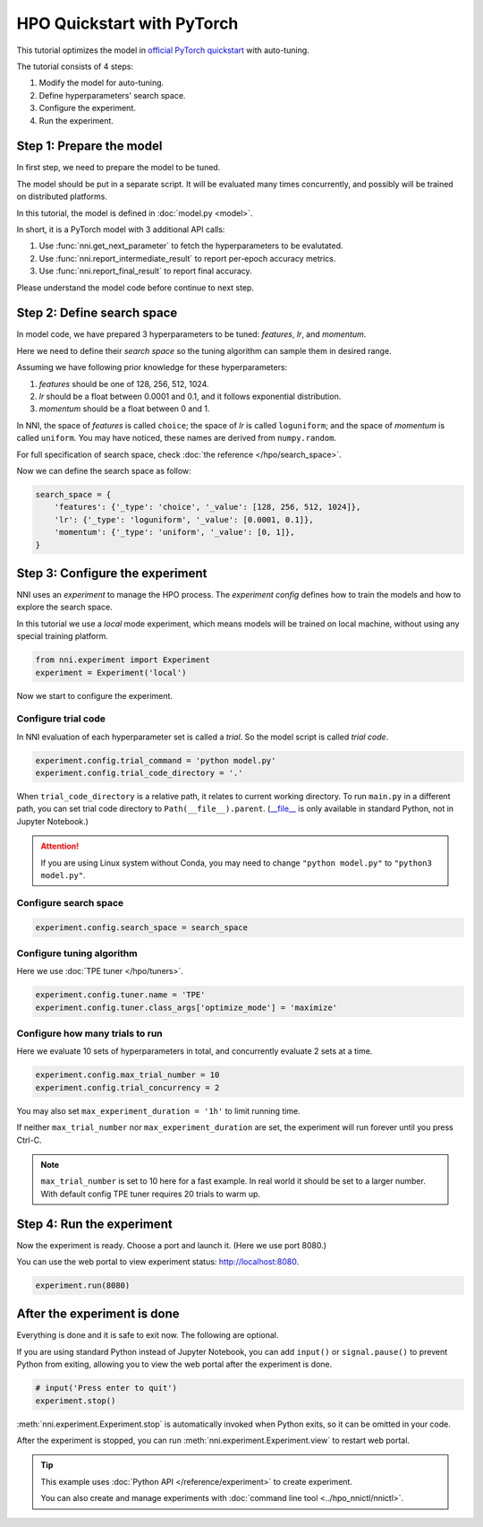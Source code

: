 
.. DO NOT EDIT.
.. THIS FILE WAS AUTOMATICALLY GENERATED BY SPHINX-GALLERY.
.. TO MAKE CHANGES, EDIT THE SOURCE PYTHON FILE:
.. "tutorials/hpo_quickstart_pytorch/main.py"
.. LINE NUMBERS ARE GIVEN BELOW.

.. only:: html

    .. note::
        :class: sphx-glr-download-link-note

        Click :ref:`here <sphx_glr_download_tutorials_hpo_quickstart_pytorch_main.py>`
        to download the full example code

.. rst-class:: sphx-glr-example-title

.. _sphx_glr_tutorials_hpo_quickstart_pytorch_main.py:


HPO Quickstart with PyTorch
===========================
This tutorial optimizes the model in `official PyTorch quickstart`_ with auto-tuning.

The tutorial consists of 4 steps: 

1. Modify the model for auto-tuning.
2. Define hyperparameters' search space.
3. Configure the experiment.
4. Run the experiment.

.. _official PyTorch quickstart: https://pytorch.org/tutorials/beginner/basics/quickstart_tutorial.html

.. GENERATED FROM PYTHON SOURCE LINES 17-34

Step 1: Prepare the model
-------------------------
In first step, we need to prepare the model to be tuned.

The model should be put in a separate script.
It will be evaluated many times concurrently,
and possibly will be trained on distributed platforms.

In this tutorial, the model is defined in :doc:`model.py <model>`.

In short, it is a PyTorch model with 3 additional API calls:

1. Use :func:`nni.get_next_parameter` to fetch the hyperparameters to be evalutated.
2. Use :func:`nni.report_intermediate_result` to report per-epoch accuracy metrics.
3. Use :func:`nni.report_final_result` to report final accuracy.

Please understand the model code before continue to next step.

.. GENERATED FROM PYTHON SOURCE LINES 36-57

Step 2: Define search space
---------------------------
In model code, we have prepared 3 hyperparameters to be tuned:
*features*, *lr*, and *momentum*.

Here we need to define their *search space* so the tuning algorithm can sample them in desired range.

Assuming we have following prior knowledge for these hyperparameters:

1. *features* should be one of 128, 256, 512, 1024.
2. *lr* should be a float between 0.0001 and 0.1, and it follows exponential distribution.
3. *momentum* should be a float between 0 and 1.

In NNI, the space of *features* is called ``choice``;
the space of *lr* is called ``loguniform``;
and the space of *momentum* is called ``uniform``.
You may have noticed, these names are derived from ``numpy.random``.

For full specification of search space, check :doc:`the reference </hpo/search_space>`.

Now we can define the search space as follow:

.. GENERATED FROM PYTHON SOURCE LINES 57-64

.. code-block:: default


    search_space = {
        'features': {'_type': 'choice', '_value': [128, 256, 512, 1024]},
        'lr': {'_type': 'loguniform', '_value': [0.0001, 0.1]},
        'momentum': {'_type': 'uniform', '_value': [0, 1]},
    }








.. GENERATED FROM PYTHON SOURCE LINES 65-72

Step 3: Configure the experiment
--------------------------------
NNI uses an *experiment* to manage the HPO process.
The *experiment config* defines how to train the models and how to explore the search space.

In this tutorial we use a *local* mode experiment,
which means models will be trained on local machine, without using any special training platform.

.. GENERATED FROM PYTHON SOURCE LINES 72-75

.. code-block:: default

    from nni.experiment import Experiment
    experiment = Experiment('local')








.. GENERATED FROM PYTHON SOURCE LINES 76-82

Now we start to configure the experiment.

Configure trial code
^^^^^^^^^^^^^^^^^^^^
In NNI evaluation of each hyperparameter set is called a *trial*.
So the model script is called *trial code*.

.. GENERATED FROM PYTHON SOURCE LINES 82-84

.. code-block:: default

    experiment.config.trial_command = 'python model.py'
    experiment.config.trial_code_directory = '.'







.. GENERATED FROM PYTHON SOURCE LINES 85-94

When ``trial_code_directory`` is a relative path, it relates to current working directory.
To run ``main.py`` in a different path, you can set trial code directory to ``Path(__file__).parent``.
(`__file__ <https://docs.python.org/3.10/reference/datamodel.html#index-43>`__
is only available in standard Python, not in Jupyter Notebook.)

.. attention::

    If you are using Linux system without Conda,
    you may need to change ``"python model.py"`` to ``"python3 model.py"``.

.. GENERATED FROM PYTHON SOURCE LINES 96-98

Configure search space
^^^^^^^^^^^^^^^^^^^^^^

.. GENERATED FROM PYTHON SOURCE LINES 98-100

.. code-block:: default

    experiment.config.search_space = search_space








.. GENERATED FROM PYTHON SOURCE LINES 101-104

Configure tuning algorithm
^^^^^^^^^^^^^^^^^^^^^^^^^^
Here we use :doc:`TPE tuner </hpo/tuners>`.

.. GENERATED FROM PYTHON SOURCE LINES 104-107

.. code-block:: default

    experiment.config.tuner.name = 'TPE'
    experiment.config.tuner.class_args['optimize_mode'] = 'maximize'








.. GENERATED FROM PYTHON SOURCE LINES 108-111

Configure how many trials to run
^^^^^^^^^^^^^^^^^^^^^^^^^^^^^^^^
Here we evaluate 10 sets of hyperparameters in total, and concurrently evaluate 2 sets at a time.

.. GENERATED FROM PYTHON SOURCE LINES 111-113

.. code-block:: default

    experiment.config.max_trial_number = 10
    experiment.config.trial_concurrency = 2







.. GENERATED FROM PYTHON SOURCE LINES 114-124

You may also set ``max_experiment_duration = '1h'`` to limit running time.

If neither ``max_trial_number`` nor ``max_experiment_duration`` are set,
the experiment will run forever until you press Ctrl-C.

.. note::

    ``max_trial_number`` is set to 10 here for a fast example.
    In real world it should be set to a larger number.
    With default config TPE tuner requires 20 trials to warm up.

.. GENERATED FROM PYTHON SOURCE LINES 126-131

Step 4: Run the experiment
--------------------------
Now the experiment is ready. Choose a port and launch it. (Here we use port 8080.)

You can use the web portal to view experiment status: http://localhost:8080.

.. GENERATED FROM PYTHON SOURCE LINES 131-133

.. code-block:: default

    experiment.run(8080)





.. rst-class:: sphx-glr-script-out

 Out:

 .. code-block:: none

    [2022-04-13 12:07:29] Creating experiment, Experiment ID: hgkju3iq
    [2022-04-13 12:07:29] Starting web server...
    [2022-04-13 12:07:30] Setting up...
    [2022-04-13 12:07:30] Web portal URLs: http://127.0.0.1:8080 http://192.168.100.103:8080

    True



.. GENERATED FROM PYTHON SOURCE LINES 134-141

After the experiment is done
----------------------------
Everything is done and it is safe to exit now. The following are optional.

If you are using standard Python instead of Jupyter Notebook,
you can add ``input()`` or ``signal.pause()`` to prevent Python from exiting,
allowing you to view the web portal after the experiment is done.

.. GENERATED FROM PYTHON SOURCE LINES 141-145

.. code-block:: default


    # input('Press enter to quit')
    experiment.stop()





.. rst-class:: sphx-glr-script-out

 Out:

 .. code-block:: none

    [2022-04-13 12:08:50] Stopping experiment, please wait...
    [2022-04-13 12:08:53] Experiment stopped




.. GENERATED FROM PYTHON SOURCE LINES 146-156

:meth:`nni.experiment.Experiment.stop` is automatically invoked when Python exits,
so it can be omitted in your code.

After the experiment is stopped, you can run :meth:`nni.experiment.Experiment.view` to restart web portal.

.. tip::

    This example uses :doc:`Python API </reference/experiment>` to create experiment.

    You can also create and manage experiments with :doc:`command line tool <../hpo_nnictl/nnictl>`.


.. rst-class:: sphx-glr-timing

   **Total running time of the script:** ( 1 minutes  24.367 seconds)


.. _sphx_glr_download_tutorials_hpo_quickstart_pytorch_main.py:


.. only :: html

 .. container:: sphx-glr-footer
    :class: sphx-glr-footer-example



  .. container:: sphx-glr-download sphx-glr-download-python

     :download:`Download Python source code: main.py <main.py>`



  .. container:: sphx-glr-download sphx-glr-download-jupyter

     :download:`Download Jupyter notebook: main.ipynb <main.ipynb>`


.. only:: html

 .. rst-class:: sphx-glr-signature

    `Gallery generated by Sphinx-Gallery <https://sphinx-gallery.github.io>`_
